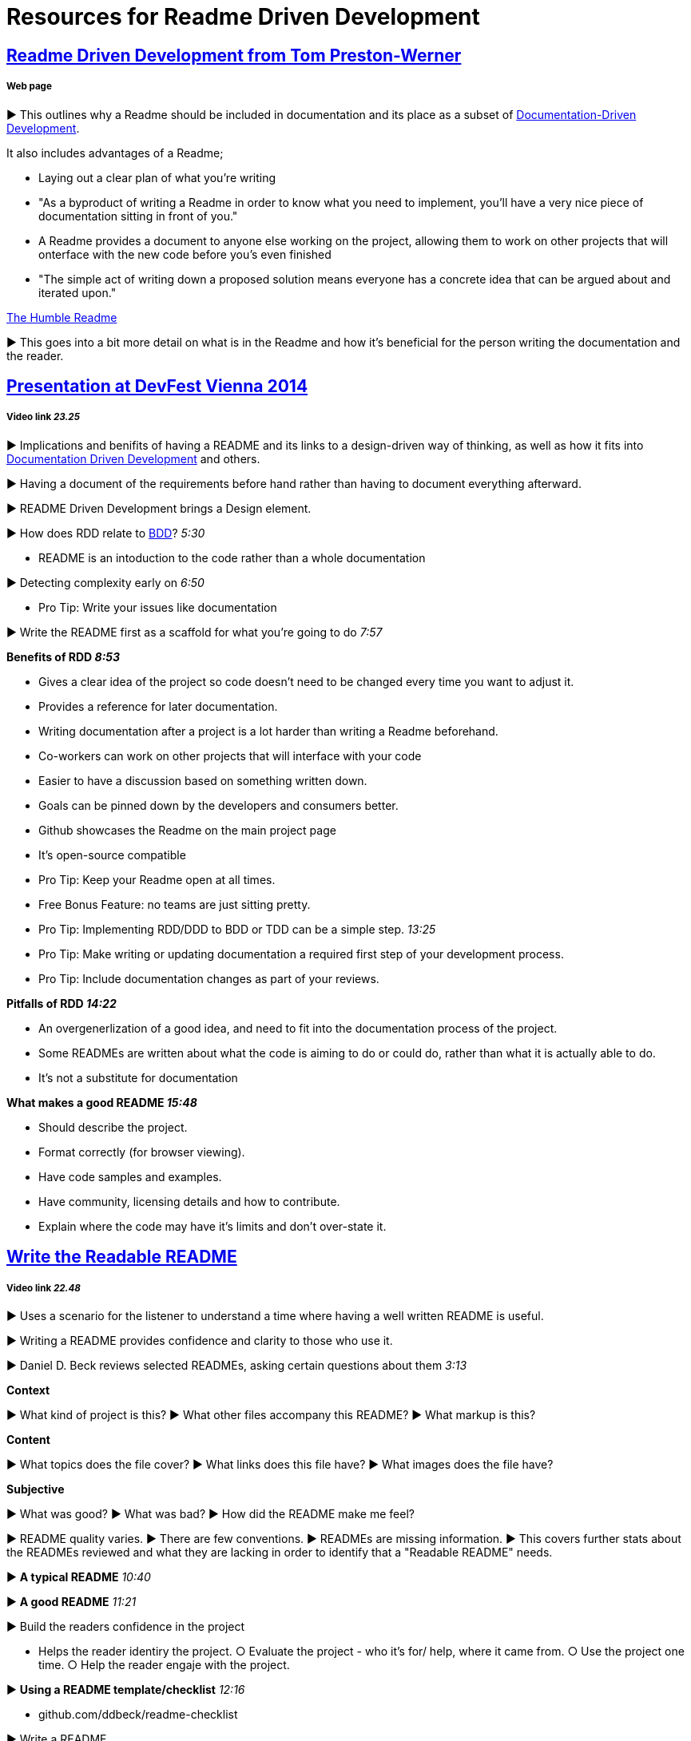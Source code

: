 = Resources for Readme Driven Development 

== http://tom.preston-werner.com/2010/08/23/readme-driven-development.html[Readme Driven Development from Tom Preston-Werner] 
===== Web page

► This outlines why a Readme should be included in documentation and its place as a subset of https://github.com/Driven-Development/documentation/blob/master/DocumentationDD/Links.adoc[Documentation-Driven Development]. 

It also includes advantages of a Readme; 	

• Laying out a clear plan of what you're writing 	

• "As a byproduct of writing a Readme in order to know what you need to implement, you’ll have a very nice piece of documentation sitting in front of you." 

• A Readme provides a document to anyone else working on the project, allowing them to work on other projects that will onterface with the new code before you's even finished 

• "The simple act of writing down a proposed solution means everyone has a concrete idea that can be argued about and iterated upon."

https://elliot.land/readme-driven-development[The Humble Readme] 

► This goes into a bit more detail on what is in the Readme and how it's beneficial for the person writing the documentation and the reader.

== https://www.youtube.com/watch?v=4qD3KmGLnss[Presentation at DevFest Vienna 2014] 
===== Video link _23.25_

► Implications and benifits of having a README and its links to a design-driven way of thinking, as well as how it fits into https://github.com/Driven-Development/documentation/blob/master/DocumentationDD/Links.adoc[Documentation Driven Development] and others.

► Having a document of the requirements before hand rather than having to document everything afterward.

► README Driven Development brings a Design element.

► How does RDD relate to https://github.com/Driven-Development/documentation/blob/master/BehaviourDD/Links.adoc[BDD]? _5:30_

* README is an intoduction to the code rather than a whole documentation

► Detecting complexity early on _6:50_

* Pro Tip: Write your issues like documentation 

► Write the README first as a scaffold for what you're going to do _7:57_

*Benefits of RDD _8:53_*

* Gives a clear idea of the project so code doesn't need to be changed every time you want to adjust it.
* Provides a reference for later documentation.
* Writing documentation after a project is a lot harder than writing a Readme beforehand.
* Co-workers can work on other projects that will interface with your code
* Easier to have a discussion based on something written down.
* Goals can be pinned down by the developers and consumers better.
* Github showcases the Readme on the main project page
* It's open-source compatible

* Pro Tip: Keep your Readme open at all times.
* Free Bonus Feature: no teams are just sitting pretty.
* Pro Tip: Implementing RDD/DDD to BDD or TDD can be a simple step. _13:25_
* Pro Tip: Make writing or updating documentation a required first step of your development process.
* Pro Tip: Include documentation changes as part of your reviews.

*Pitfalls of RDD _14:22_*

* An overgenerlization of a good idea, and need to fit into the documentation process of the project.
* Some READMEs are written about what the code is aiming to do or could do, rather than what it is actually able to do.
* It's not a substitute for documentation 

*What makes a good README _15:48_*

* Should describe the project.
* Format correctly (for browser viewing).
* Have code samples and examples.
* Have community, licensing details and how to contribute.
* Explain where the code may have it's limits and don't over-state it.

== https://www.youtube.com/watch?v=2dAK42B7qtw[Write the Readable README]
===== Video link _22.48_

► Uses a scenario for the listener to understand a time where having a well written README is useful.

► Writing a README provides confidence and clarity to those who use it.

► Daniel D. Beck reviews selected READMEs, asking certain questions about them _3:13_

*Context*

► What kind of project is this?  ► What other files accompany this README?  ► What markup is this? 

*Content*

► What topics does the file cover?  ► What links does this file have?  ► What images does the file have? 

*Subjective*

► What was good?  ► What was bad?  ► How did the README make me feel? 

► README quality varies. 
► There are few conventions.
► READMEs are missing information.
► This covers further stats about the READMEs reviewed and what they are lacking in order to identify that a "Readable README" needs.

► *A typical README* _10:40_

► *A good README* _11:21_

► Build the readers confidence in the project

* Helps the reader identiry the project.  ○ Evaluate the project - who it's for/ help, where it came from.  ○ Use the project one time.  ○ Help the reader engaje with the project.

► *Using a README template/checklist* _12:16_

* github.com/ddbeck/readme-checklist

► Write a README

== https://www.youtube.com/watch?v=23xzRCoDZf4[Ignite Rails: Matt Parker - README Driven Development]
===== Video link _5.31_

► README is part of having an open source community.

► README is for the users.

► It's a story with a beginning, middle and end.

* Act One - "the hook"
* Act Two - Tutorial
* Act Three - Get Out Quickly

► Write the README first.

== https://ponyfoo.com/articles/readme-driven-development[README Driven Development]
===== Web page

► "README-first is a powerful notion. You sit down, you design your library, flesh out an http://www.webopedia.com/TERM/A/API.html[API], write it down, and get to coding."

► This documentation is more efficient to change than rewriting tests in https://github.com/Driven-Development/documentation/blob/master/TestDD/Link.adoc[TDD]

► It's important for an open-source community, as "without thorough, well-written documentation, consumers are at a complete loss as to how to use a library."

